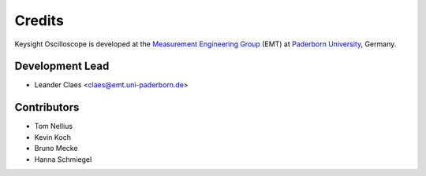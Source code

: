 *******
Credits
*******

Keysight Oscilloscope is developed at the `Measurement Engineering Group`_ (EMT)
at `Paderborn University`_, Germany.

.. _Measurement Engineering Group: https://emt.uni-paderborn.de/
.. _Paderborn University: https://www.uni-paderborn.de/


Development Lead
================

* Leander Claes <claes@emt.uni-paderborn.de>


Contributors
============

* Tom Nellius
* Kevin Koch
* Bruno Mecke
* Hanna Schmiegel
